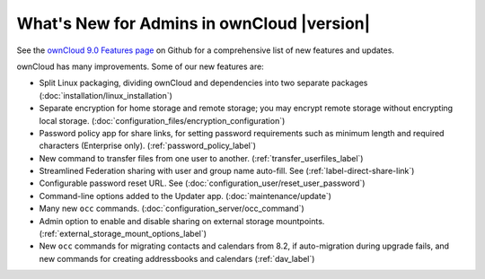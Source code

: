 ===========================================
What's New for Admins in ownCloud |version|
===========================================

See the `ownCloud 9.0 Features page 
<https://github.com/owncloud/core/wiki/ownCloud-9.0-Features>`_ on Github for a 
comprehensive list of new features and updates.

ownCloud has many improvements. Some of our new features are:

* Split Linux packaging, dividing ownCloud and dependencies into two separate 
  packages (:doc:`installation/linux_installation`)
* Separate encryption for home storage and remote storage; you may encrypt 
  remote storage without encrypting local storage. 
  (:doc:`configuration_files/encryption_configuration`)
* Password policy app for share links, for setting password requirements such 
  as minimum length and required characters (Enterprise only).
  (:ref:`password_policy_label`)
* New command to transfer files from one user to another. 
  (:ref:`transfer_userfiles_label`)
* Streamlined Federation sharing with user and group name auto-fill. See 
  (:ref:`label-direct-share-link`)
* Configurable password reset URL. See 
  (:doc:`configuration_user/reset_user_password`)
* Command-line options added to the Updater app. (:doc:`maintenance/update`)
* Many new ``occ`` commands. (:doc:`configuration_server/occ_command`)
* Admin option to enable and disable sharing on external storage mountpoints. 
  (:ref:`external_storage_mount_options_label`)
* New ``occ`` commands for migrating contacts and calendars from 8.2, 
  if auto-migration during upgrade fails, and new commands for creating 
  addressbooks and calendars (:ref:`dav_label`)

